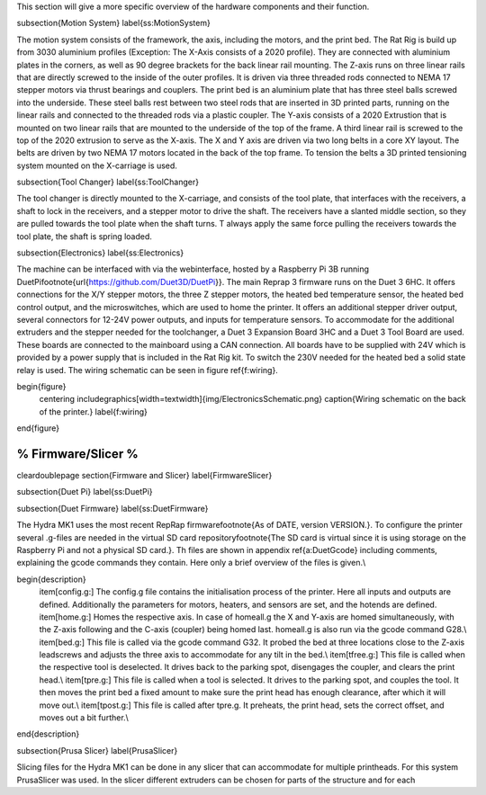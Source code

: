 This section will give a more specific overview of the hardware components and their function.

\subsection{Motion System}
\label{ss:MotionSystem}

The motion system consists of the framework, the axis, including the motors, and the print bed.
The Rat Rig is build up from 3030 aluminium profiles (Exception: The X-Axis consists of a 2020 profile). They are connected with aluminium plates in the corners, as well as 90 degree brackets for the back linear rail mounting. The Z-axis runs on three linear rails that are directly screwed to the inside of the outer profiles. It is driven via three threaded rods connected to NEMA 17 stepper motors via thrust bearings and couplers. The print bed is an aluminium plate that has three steel balls screwed into the underside. These steel balls rest between two steel rods that are inserted in 3D printed parts, running on the linear rails and connected to the threaded rods via a plastic coupler. 
The Y-axis consists of a 2020 Extrustion that is mounted on two linear rails that are mounted to the underside of the top of the frame. A third linear rail is screwed to the top of the 2020 extrusion to serve as the X-axis. The X and Y axis are driven via two long belts in a core XY layout. The belts are driven by two NEMA 17 motors located in the back of the top frame.
To tension the belts a 3D printed tensioning system mounted on the X-carriage is used. 

\subsection{Tool Changer}
\label{ss:ToolChanger}

The tool changer is directly mounted to the X-carriage, and consists of the tool plate, that interfaces with the receivers, a shaft to lock in the receivers, and a stepper motor to drive the shaft. The receivers have a slanted middle section, so they are pulled towards the tool plate when the shaft turns. T always apply the same force pulling the receivers towards the tool plate, the shaft is spring loaded.

\subsection{Electronics}
\label{ss:Electronics}

The machine can be interfaced with via the webinterface, hosted by a Raspberry Pi 3B running DuetPi\footnote{\url{https://github.com/Duet3D/DuetPi}}. The main Reprap 3 firmware runs on the Duet 3 6HC. It offers connections for the X/Y stepper motors, the three Z stepper motors, the heated bed temperature sensor, the heated bed control output, and the microswitches, which are used to home the printer. It offers an additional stepper driver output, several connectors for 12-24V power outputs, and inputs for temperature sensors. To accommodate for the additional extruders and the stepper needed for the toolchanger, a Duet 3 Expansion Board 3HC and a Duet 3 Tool Board are used. These boards are connected to the mainboard using a CAN connection. All boards have to be supplied with 24V which is provided by a power supply that is included in the Rat Rig kit. To switch the 230V needed for the heated bed a solid state relay is used.
The wiring schematic can be seen in figure \ref{f:wiring}.

\begin{figure}
    \centering
    \includegraphics[width=\textwidth]{img/ElectronicsSchematic.png}
    \caption{Wiring schematic on the back of the printer.}
    \label{f:wiring}
\end{figure}

%%%%%%%%%%%%%%%%%%%%%%%%%%%%%%%%%%%%%
%          Firmware/Slicer          %
%%%%%%%%%%%%%%%%%%%%%%%%%%%%%%%%%%%%%
\cleardoublepage
\section{Firmware and Slicer}
\label{FirmwareSlicer}



\subsection{Duet Pi}
\label{ss:DuetPi}


\subsection{Duet Firmware}
\label{ss:DuetFirmware}

The Hydra MK1 uses the most recent RepRap firmware\footnote{As of DATE, version VERSION.}. To configure the printer several .g-files are needed in the virtual SD card repository\footnote{The SD card is virtual since it is using storage on the Raspberry Pi and not a physical SD card.}. Th files are shown in appendix \ref{a:DuetGcode} including comments, explaining the gcode commands they contain. Here only a brief overview of the files is given.\\

\begin{description}
    \item[config.g:] The config.g file contains the initialisation process of the printer. Here all inputs and outputs are defined. Additionally the parameters for motors, heaters, and sensors are set, and the hotends are defined.
    \item[home.g:] Homes the respective axis. In case of homeall.g the X and Y-axis are homed simultaneously, with the Z-axis following and the C-axis (coupler) being homed last. homeall.g is also run via the gcode command G28.\\
    \item[bed.g:] This file is called via the gcode command G32. It probed the bed at three locations close to the Z-axis leadscrews and adjusts the three axis to accommodate for any tilt in the bed.\\
    \item[tfree.g:] This file is called when the respective tool is deselected. It drives back to the parking spot, disengages the coupler, and clears the print head.\\
    \item[tpre.g:] This file is called when a tool is selected. It drives to the parking spot, and couples the tool. It then moves the print bed a fixed amount to make sure the print head has enough clearance, after which it will move out.\\
    \item[tpost.g:] This file is called after tpre.g. It preheats, the print head, sets the correct offset, and moves out a bit further.\\
\end{description}


\subsection{Prusa Slicer}
\label{PrusaSlicer}

Slicing files for the Hydra MK1 can be done in any slicer that can accommodate for multiple printheads. For this system PrusaSlicer was used. In the slicer different extruders can be chosen for parts of the structure and for each
